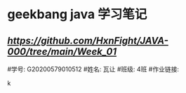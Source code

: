 * geekbang java 学习笔记

** [[week-01][https://github.com/HxnFight/JAVA-000/tree/main/Week_01]]

#学号: G20200579010512
#姓名: 瓦让
#班级: 4班
#作业链接:

                                                                                k
